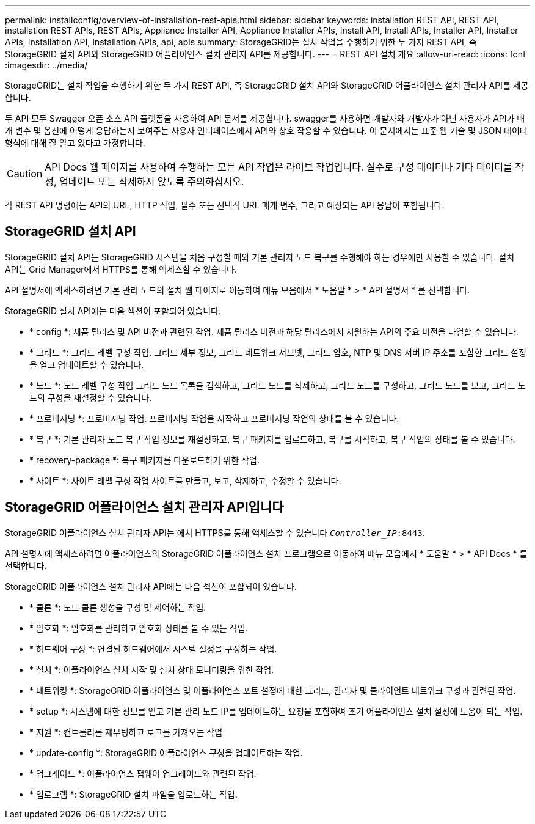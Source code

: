 ---
permalink: installconfig/overview-of-installation-rest-apis.html 
sidebar: sidebar 
keywords: installation REST API, REST API, installation REST APIs, REST APIs, Appliance Installer API, Appliance Installer APIs, Install API, Install APIs, Installer API, Installer APIs, Installation API, Installation APIs, api, apis 
summary: StorageGRID는 설치 작업을 수행하기 위한 두 가지 REST API, 즉 StorageGRID 설치 API와 StorageGRID 어플라이언스 설치 관리자 API를 제공합니다. 
---
= REST API 설치 개요
:allow-uri-read: 
:icons: font
:imagesdir: ../media/


[role="lead"]
StorageGRID는 설치 작업을 수행하기 위한 두 가지 REST API, 즉 StorageGRID 설치 API와 StorageGRID 어플라이언스 설치 관리자 API를 제공합니다.

두 API 모두 Swagger 오픈 소스 API 플랫폼을 사용하여 API 문서를 제공합니다. swagger를 사용하면 개발자와 개발자가 아닌 사용자가 API가 매개 변수 및 옵션에 어떻게 응답하는지 보여주는 사용자 인터페이스에서 API와 상호 작용할 수 있습니다. 이 문서에서는 표준 웹 기술 및 JSON 데이터 형식에 대해 잘 알고 있다고 가정합니다.


CAUTION: API Docs 웹 페이지를 사용하여 수행하는 모든 API 작업은 라이브 작업입니다. 실수로 구성 데이터나 기타 데이터를 작성, 업데이트 또는 삭제하지 않도록 주의하십시오.

각 REST API 명령에는 API의 URL, HTTP 작업, 필수 또는 선택적 URL 매개 변수, 그리고 예상되는 API 응답이 포함됩니다.



== StorageGRID 설치 API

StorageGRID 설치 API는 StorageGRID 시스템을 처음 구성할 때와 기본 관리자 노드 복구를 수행해야 하는 경우에만 사용할 수 있습니다. 설치 API는 Grid Manager에서 HTTPS를 통해 액세스할 수 있습니다.

API 설명서에 액세스하려면 기본 관리 노드의 설치 웹 페이지로 이동하여 메뉴 모음에서 * 도움말 * > * API 설명서 * 를 선택합니다.

StorageGRID 설치 API에는 다음 섹션이 포함되어 있습니다.

* * config *: 제품 릴리스 및 API 버전과 관련된 작업. 제품 릴리스 버전과 해당 릴리스에서 지원하는 API의 주요 버전을 나열할 수 있습니다.
* * 그리드 *: 그리드 레벨 구성 작업. 그리드 세부 정보, 그리드 네트워크 서브넷, 그리드 암호, NTP 및 DNS 서버 IP 주소를 포함한 그리드 설정을 얻고 업데이트할 수 있습니다.
* * 노드 *: 노드 레벨 구성 작업 그리드 노드 목록을 검색하고, 그리드 노드를 삭제하고, 그리드 노드를 구성하고, 그리드 노드를 보고, 그리드 노드의 구성을 재설정할 수 있습니다.
* * 프로비저닝 *: 프로비저닝 작업. 프로비저닝 작업을 시작하고 프로비저닝 작업의 상태를 볼 수 있습니다.
* * 복구 *: 기본 관리자 노드 복구 작업 정보를 재설정하고, 복구 패키지를 업로드하고, 복구를 시작하고, 복구 작업의 상태를 볼 수 있습니다.
* * recovery-package *: 복구 패키지를 다운로드하기 위한 작업.
* * 사이트 *: 사이트 레벨 구성 작업 사이트를 만들고, 보고, 삭제하고, 수정할 수 있습니다.




== StorageGRID 어플라이언스 설치 관리자 API입니다

StorageGRID 어플라이언스 설치 관리자 API는 에서 HTTPS를 통해 액세스할 수 있습니다 `_Controller_IP_:8443`.

API 설명서에 액세스하려면 어플라이언스의 StorageGRID 어플라이언스 설치 프로그램으로 이동하여 메뉴 모음에서 * 도움말 * > * API Docs * 를 선택합니다.

StorageGRID 어플라이언스 설치 관리자 API에는 다음 섹션이 포함되어 있습니다.

* * 클론 *: 노드 클론 생성을 구성 및 제어하는 작업.
* * 암호화 *: 암호화를 관리하고 암호화 상태를 볼 수 있는 작업.
* * 하드웨어 구성 *: 연결된 하드웨어에서 시스템 설정을 구성하는 작업.
* * 설치 *: 어플라이언스 설치 시작 및 설치 상태 모니터링을 위한 작업.
* * 네트워킹 *: StorageGRID 어플라이언스 및 어플라이언스 포트 설정에 대한 그리드, 관리자 및 클라이언트 네트워크 구성과 관련된 작업.
* * setup *: 시스템에 대한 정보를 얻고 기본 관리 노드 IP를 업데이트하는 요청을 포함하여 초기 어플라이언스 설치 설정에 도움이 되는 작업.
* * 지원 *: 컨트롤러를 재부팅하고 로그를 가져오는 작업
* * update-config *: StorageGRID 어플라이언스 구성을 업데이트하는 작업.
* * 업그레이드 *: 어플라이언스 펌웨어 업그레이드와 관련된 작업.
* * 업로그램 *: StorageGRID 설치 파일을 업로드하는 작업.

